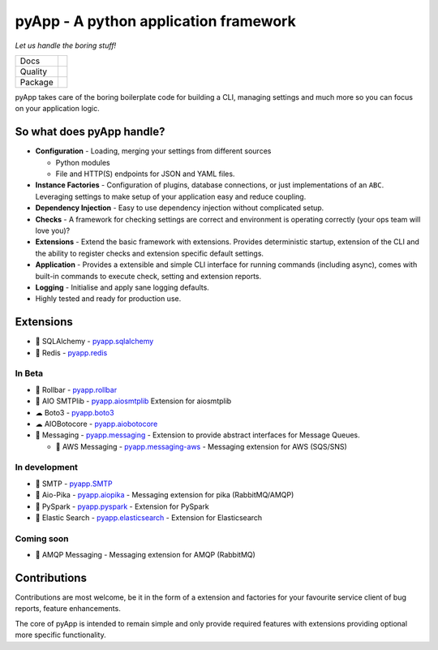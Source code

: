 ######################################
pyApp - A python application framework
######################################

*Let us handle the boring stuff!*

+---------+------------------------------------------------------------------------------------------------------------+
| Docs    | .. image:: https://readthedocs.org/projects/pyapp/badge/?version=latest                                    |
|         |    :target: https://docs.pyapp.info/                                                                       |
|         |    :alt: ReadTheDocs                                                                                       |
+---------+------------------------------------------------------------------------------------------------------------+
| Quality | .. image:: https://sonarcloud.io/api/project_badges/measure?project=pyapp-org_pyapp&metric=sqale_rating    |
|         |    :target: https://sonarcloud.io/dashboard?id=pyapp-org_pyapp                                             |
|         |    :alt: Maintainability                                                                                   |
|         | .. image:: https://sonarcloud.io/api/project_badges/measure?project=pyapp-org_pyapp&metric=security_rating |
|         |    :target: https://sonarcloud.io/project/security_hotspots                                                |
|         |    :alt: Security                                                                                          |
|         | .. image:: https://sonarcloud.io/api/project_badges/measure?project=pyapp-org_pyapp&metric=coverage        |
|         |    :target: https://sonarcloud.io/code?id=pyapp-org_pyapp                                                  |
|         |    :alt: Test Coverage                                                                                     |
|         | .. image:: https://img.shields.io/badge/code%20style-black-000000.svg                                      |
|         |    :target: https://github.com/ambv/black                                                                  |
|         |    :alt: Once you go Black...                                                                              |
+---------+------------------------------------------------------------------------------------------------------------+
| Package | .. image:: https://img.shields.io/pypi/v/pyapp                                                             |
|         |    :target: https://pypi.io/pypi/pyapp/                                                                    |
|         |    :alt: Latest Version                                                                                    |
|         | .. image:: https://img.shields.io/pypi/pyversions/pyapp                                                    |
|         |    :target: https://pypi.io/pypi/pyapp/                                                                    |
|         | .. image:: https://img.shields.io/pypi/l/pyapp                                                             |
|         |    :target: https://pypi.io/pypi/pyapp/                                                                    |
|         | .. image:: https://img.shields.io/pypi/wheel/pyapp                                                         |
|         |    :alt: PyPI - Wheel                                                                                      |
|         |    :target: https://pypi.io/pypi/pyapp/                                                                    |
+---------+------------------------------------------------------------------------------------------------------------+

pyApp takes care of the boring boilerplate code for building a CLI, managing
settings and much more so you can focus on your application logic.

So what does pyApp handle?
==========================

- **Configuration** - Loading, merging your settings from different sources

  + Python modules
  + File and HTTP(S) endpoints for JSON and YAML files.

- **Instance Factories** - Configuration of plugins, database connections, or just
  implementations of an ``ABC``.
  Leveraging settings to make setup of your application easy and reduce coupling.

- **Dependency Injection** - Easy to use dependency injection without complicated setup.

- **Checks** - A framework for checking settings are correct and environment is
  operating correctly (your ops team will love you)?

- **Extensions** - Extend the basic framework with extensions. Provides deterministic
  startup, extension of the CLI and the ability to register checks and extension
  specific default settings.

- **Application** - Provides a extensible and simple CLI interface for running
  commands (including async), comes with built-in commands to execute check, setting
  and extension reports.

- **Logging** - Initialise and apply sane logging defaults.

- Highly tested and ready for production use.


Extensions
==========

- 🔌 SQLAlchemy - `pyapp.sqlalchemy`_
- 🔌 Redis - `pyapp.redis`_

In Beta
-------

- 🐛 Rollbar - `pyapp.rollbar`_

- 📧 AIO SMTPlib - `pyapp.aiosmtplib`_ Extension for aiosmtplib

- ☁ Boto3 - `pyapp.boto3`_

- ☁ AIOBotocore - `pyapp.aiobotocore`_

- 📨 Messaging - `pyapp.messaging`_ - Extension to provide abstract interfaces for Message Queues.

  - 📨 AWS Messaging - `pyapp.messaging-aws`_ - Messaging extension for AWS (SQS/SNS)

In development
--------------

- 📧 SMTP - `pyapp.SMTP`_

- 📨 Aio-Pika - `pyapp.aiopika`_ - Messaging extension for pika (RabbitMQ/AMQP)

- 🔌 PySpark - `pyapp.pyspark`_ - Extension for PySpark

- 🔎 Elastic Search - `pyapp.elasticsearch`_ - Extension for Elasticsearch

Coming soon
-----------

- 📨 AMQP Messaging - Messaging extension for AMQP (RabbitMQ)


.. _pyapp.sqlalchemy: https://www.github.com/pyapp-org/pyapp.sqlalchemy
.. _pyapp.redis: https://www.github.com/pyapp-org/pyapp.redis
.. _pyapp.aiobotocore: https://www.github.com/pyapp-org/pyapp.aiobotocore
.. _pyapp.SMTP: https://www.github.com/pyapp-org/pyapp.SMTP
.. _pyapp.boto3: https://www.github.com/pyapp-org/pyapp.boto3
.. _pyapp.rollbar: https://www.github.com/pyapp-org/pyapp.rollbar
.. _pyapp.aiosmtplib: https://www.github.com/pyapp-org/pyapp.aiosmtplib
.. _pyapp.messaging: https://www.github.com/pyapp-org/pyapp-messaging
.. _pyapp.messaging-aws: https://www.github.com/pyapp-org/pyapp-messaging-aws
.. _pyapp.aiopika: https://www.github.com/pyapp-org/pyapp.aiopika
.. _pyapp.pyspark: https://www.github.com/pyapp-org/pyapp.pyspark
.. _pyapp.elasticsearch: https://www.github.com/pyapp-org/pyapp.elasticsearch


Contributions
=============

Contributions are most welcome, be it in the form of a extension and factories
for your favourite service client of bug reports, feature enhancements.

The core of pyApp is intended to remain simple and only provide required features
with extensions providing optional more specific functionality.

